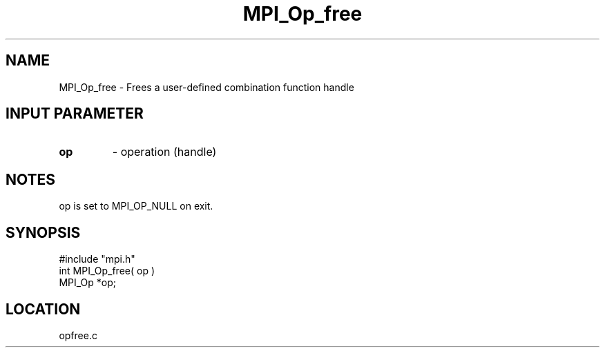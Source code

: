 .TH MPI_Op_free 3 "7/24/1995" " " "MPI"
.SH NAME
MPI_Op_free \- Frees a user-defined combination function handle

.SH INPUT PARAMETER
.PD 0
.TP
.B op 
- operation (handle) 
.PD 1

.SH NOTES
op is set to MPI_OP_NULL on exit.
.SH SYNOPSIS
.nf
#include "mpi.h"
int MPI_Op_free( op )
MPI_Op  *op;

.fi

.SH LOCATION
 opfree.c
